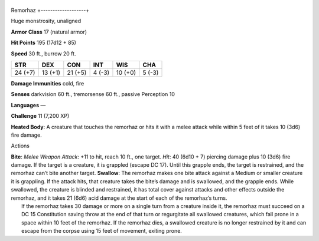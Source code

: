 +-------------------+
Remorhaz 
+-------------------+

Huge monstrosity, unaligned

**Armor Class** 17 (natural armor)

**Hit Points** 195 (17d12 + 85)

**Speed** 30 ft., burrow 20 ft.

+-----------+-----------+-----------+----------+-----------+----------+
| STR       | DEX       | CON       | INT      | WIS       | CHA      |
+===========+===========+===========+==========+===========+==========+
| 24 (+7)   | 13 (+1)   | 21 (+5)   | 4 (-3)   | 10 (+0)   | 5 (-3)   |
+-----------+-----------+-----------+----------+-----------+----------+

**Damage Immunities** cold, fire

**Senses** darkvision 60 ft., tremorsense 60 ft., passive Perception 10

**Languages** —

**Challenge** 11 (7,200 XP)

**Heated Body**: A creature that touches the remorhaz or hits it with a
melee attack while within 5 feet of it takes 10 (3d6) fire damage.

Actions

| **Bite**: *Melee Weapon Attack*: +11 to hit, reach 10 ft., one target.
  *Hit*: 40 (6d10 + 7) piercing damage plus 10 (3d6) fire damage. If the
  target is a creature, it is grappled (escape DC 17). Until this
  grapple ends, the target is restrained, and the remorhaz can’t bite
  another target. **Swallow**: The remorhaz makes one bite attack
  against a Medium or smaller creature it is grappling. If the attack
  hits, that creature takes the bite’s damage and is swallowed, and the
  grapple ends. While swallowed, the creature is blinded and restrained,
  it has total cover against attacks and other effects outside the
  remorhaz, and it takes 21 (6d6) acid damage at the start of each of
  the remorhaz’s turns.
|  If the remorhaz takes 30 damage or more on a single turn from a
  creature inside it, the remorhaz must succeed on a DC 15 Constitution
  saving throw at the end of that turn or regurgitate all swallowed
  creatures, which fall prone in a space within 10 feet of the remorhaz.
  If the remorhaz dies, a swallowed creature is no longer restrained by
  it and can escape from the corpse using 15 feet of movement, exiting
  prone.
